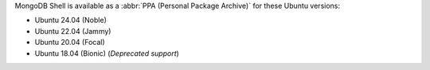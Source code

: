 MongoDB Shell is available as a :abbr:`PPA (Personal Package Archive)`
for these Ubuntu versions:

- Ubuntu 24.04 (Noble)
- Ubuntu 22.04 (Jammy)
- Ubuntu 20.04 (Focal)
- Ubuntu 18.04 (Bionic) (*Deprecated support*)
